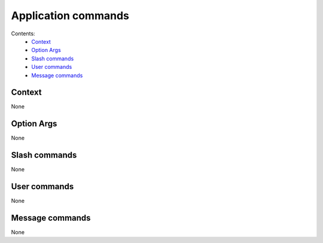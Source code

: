 Application commands
####################

.. image:: images/appcoms.png

Contents:
    * `Context`_
    * `Option Args`_
    * `Slash commands`_
    * `User commands`_
    * `Message commands`_

Context
*******

None

Option Args
**********

None

Slash commands
**************

None

User commands
*************

None

Message commands
****************

None

